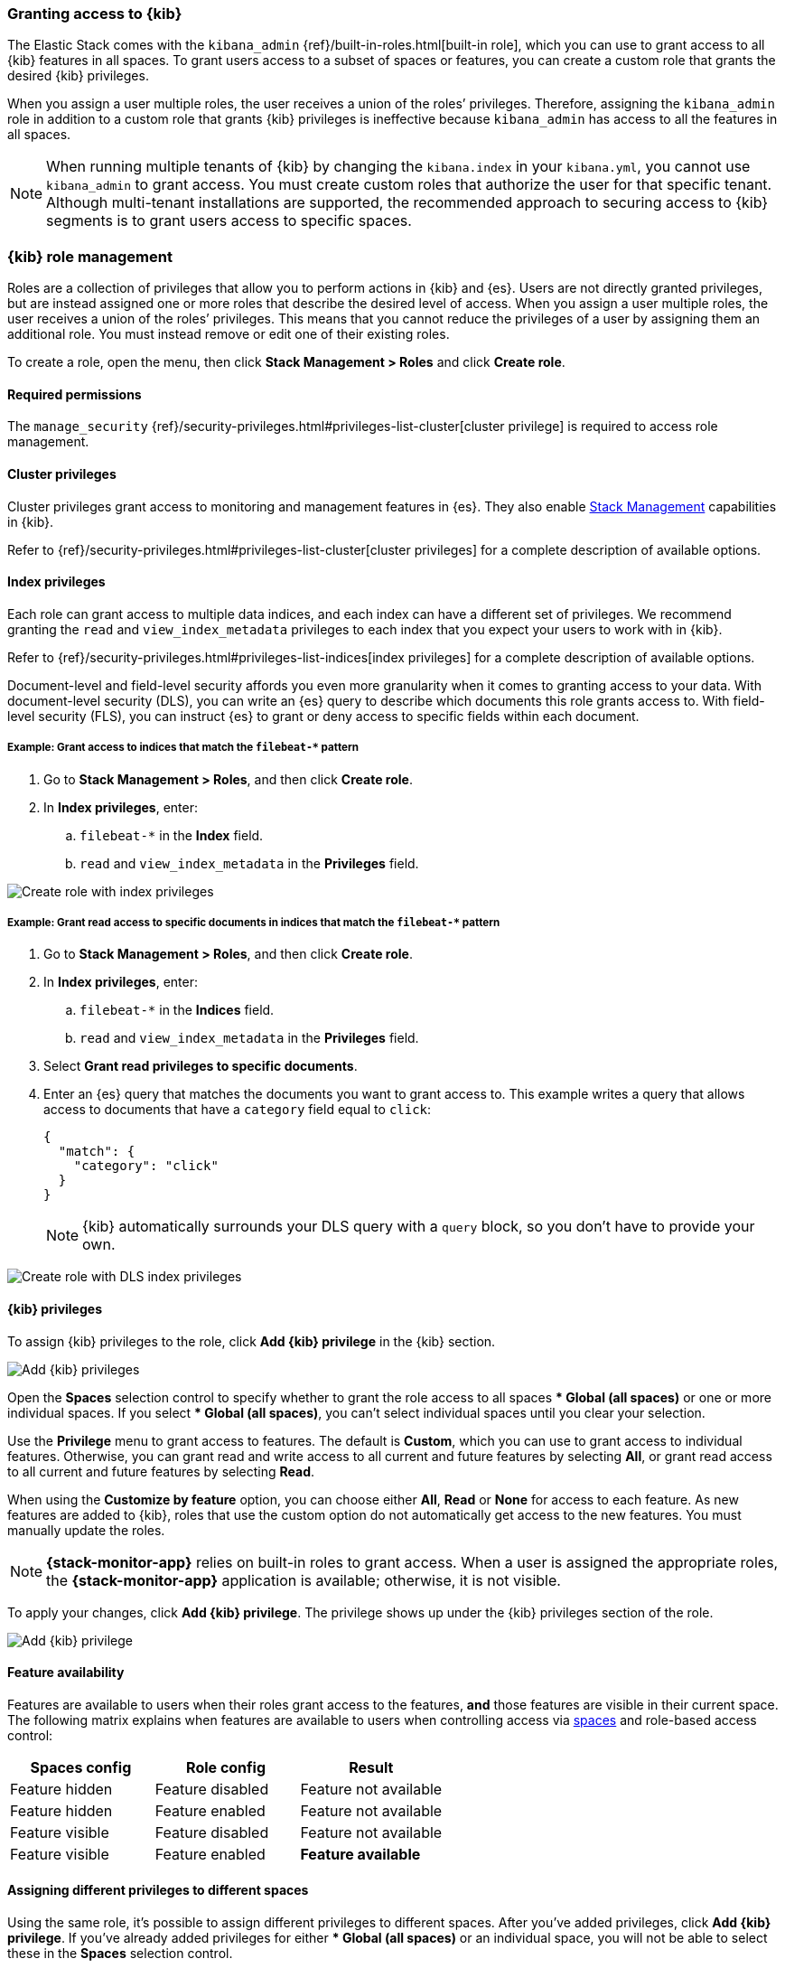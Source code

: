 [role="xpack"]
[[xpack-security-authorization]]

=== Granting access to {kib}
The Elastic Stack comes with the `kibana_admin` {ref}/built-in-roles.html[built-in role], which you can use to grant access to all {kib} features in all spaces. To grant users access to a subset of spaces or features, you can create a custom role that grants the desired {kib} privileges.

When you assign a user multiple roles, the user receives a union of the roles’ privileges. Therefore, assigning the `kibana_admin` role in addition to a custom role that grants {kib} privileges is ineffective because `kibana_admin` has access to all the features in all spaces.

NOTE: When running multiple tenants of {kib} by changing the `kibana.index` in your `kibana.yml`, you cannot use `kibana_admin` to grant access. You must create custom roles that authorize the user for that specific tenant. Although multi-tenant installations are supported, the recommended approach to securing access to {kib} segments is to grant users access to specific spaces.

[role="xpack"]
[[xpack-kibana-role-management]]
=== {kib} role management

Roles are a collection of privileges that allow you to perform actions in {kib} and {es}. Users are not directly granted privileges, but are instead assigned one or more roles that describe the desired level of access. When you assign a user multiple roles, the user receives a union of the roles’ privileges. This means that you cannot reduce the privileges of a user by assigning them an additional role. You must instead remove or edit one of their existing roles.

To create a role, open the menu, then click *Stack Management > Roles* and click **Create role**.

[float]
==== Required permissions

The `manage_security` {ref}/security-privileges.html#privileges-list-cluster[cluster privilege] is required to access role management.

[[adding_cluster_privileges]]
==== Cluster privileges

Cluster privileges grant access to monitoring and management features in {es}. They also enable <<management, Stack Management>> capabilities in {kib}.

Refer to {ref}/security-privileges.html#privileges-list-cluster[cluster privileges] for a complete description of available options.

[[adding_index_privileges]]
==== Index privileges

Each role can grant access to multiple data indices, and each index can have a different set of privileges.
We recommend granting the `read` and `view_index_metadata` privileges to each index that you expect your users to work with in {kib}.

Refer to {ref}/security-privileges.html#privileges-list-indices[index privileges] for a complete description of available options.

Document-level and field-level security affords you even more granularity when it comes to granting access to your data.
With document-level security (DLS), you can write an {es} query to describe which documents this role grants access to.
With field-level security (FLS), you can instruct {es} to grant or deny access to specific fields within each document.

[[index_privilege_example_1]]
===== Example: Grant access to indices that match the `filebeat-*` pattern

. Go to **Stack Management > Roles**, and then click **Create role**.
. In **Index privileges**, enter:
.. `filebeat-*` in the **Index** field.
.. `read` and `view_index_metadata` in the **Privileges** field.

[role="screenshot"]
image::user/security/images/create-role-index-example.png[Create role with index privileges]

[[index_privilege_dls_example]]
===== Example: Grant read access to specific documents in indices that match the `filebeat-*` pattern

. Go to **Stack Management > Roles**, and then click **Create role**.
. In **Index privileges**, enter:
.. `filebeat-*` in the **Indices** field.
.. `read` and `view_index_metadata` in the **Privileges** field.
. Select **Grant read privileges to specific documents**.
. Enter an {es} query that matches the documents you want to grant access to. This example writes a query that allows access to documents that have a `category` field equal to `click`:
+
[source,sh]
--------------------------------------------------
{
  "match": {
    "category": "click"
  }
}
--------------------------------------------------
+
NOTE: {kib} automatically surrounds your DLS query with a `query` block, so you don't have to provide your own.

[role="screenshot"]
image::user/security/images/create-role-dls-example.png[Create role with DLS index privileges]

[[adding_kibana_privileges]]
==== {kib} privileges

To assign {kib} privileges to the role, click **Add {kib} privilege** in the {kib} section.

[role="screenshot"]
image::user/security/images/add-space-privileges.png[Add {kib} privileges]

Open the **Spaces** selection control to specify whether to grant the role access to all spaces *** Global (all spaces)** or one or more individual spaces. If you select *** Global (all spaces)**, you can’t select individual spaces until you clear your selection.

Use the **Privilege** menu to grant access to features. The default is **Custom**, which you can use to grant access to individual features. Otherwise, you can grant read and write access to all current and future features by selecting **All**, or grant read access to all current and future features by selecting **Read**.

When using the **Customize by feature** option, you can choose either **All**, **Read** or **None** for access to each feature. As new features are added to {kib}, roles that use the custom option do not automatically get access to the new features. You must manually update the roles.

NOTE: *{stack-monitor-app}* relies on built-in roles to grant access. When a
user is assigned the appropriate roles, the *{stack-monitor-app}* application is
available; otherwise, it is not visible.

To apply your changes, click **Add {kib} privilege**. The privilege shows up under the {kib} privileges section of the role.


[role="screenshot"]
image::user/security/images/create-space-privilege.png[Add {kib} privilege]

==== Feature availability

Features are available to users when their roles grant access to the features, **and** those features are visible in their current space. The following matrix explains when features are available to users when controlling access via <<spaces-managing, spaces>> and role-based access control:

|===
|**Spaces config** |**Role config** |**Result**

|Feature hidden
|Feature disabled
|Feature not available

|Feature hidden
|Feature enabled
|Feature not available

|Feature visible
|Feature disabled
|Feature not available

|Feature visible
|Feature enabled
|**Feature available**
|===

==== Assigning different privileges to different spaces

Using the same role, it’s possible to assign different privileges to different spaces. After you’ve added privileges, click **Add {kib} privilege**. If you’ve already added privileges for either *** Global (all spaces)** or an individual space, you will not be able to select these in the **Spaces** selection control.

Additionally, if you’ve already assigned privileges at *** Global (all spaces)**, you are only able to assign additional privileges to individual spaces. Similar to the behavior of multiple roles granting the union of all privileges, {kib} privileges are also a union. If you’ve already granted the user the **All** privilege at *** Global (all spaces)**, you’re not able to restrict the role to only the **Read** privilege at an individual space.


==== Privilege summary

To view a summary of the privileges granted, click **View privilege summary**.

[role="screenshot"]
image::user/security/images/view-privilege-summary.png[View privilege summary]

==== Example 1: Grant all access to Dashboard at an individual space

. Click **Add {kib} privilege**.
. For **Spaces**, select an individual space.
. For **Privilege**, leave the default selection of **Custom**.
. For the Dashboard feature, select **All**
. Click **Add {kib} privilege**.

[role="screenshot"]
image::user/security/images/privilege-example-1.png[Privilege example 1]

==== Example 2: Grant all access to one space and read access to another

. Click **Add {kib} privilege**.
. For **Spaces**, select the first space.
. For **Privilege**, select **All**.
. Click **Add {kib} privilege**.
. For **Spaces**, select the second space.
. For **Privilege**, select **Read**.
. Click **Add {kib} privilege**.

[role="screenshot"]
image::user/security/images/privilege-example-2.png[Privilege example 2]

==== Example 3: Grant read access to all spaces and write access to an individual space

. Click **Add {kib} privilege**.
. For **Spaces**, select *** Global (all spaces)**.
. For **Privilege**, select **Read**.
. Click **Add {kib} privilege**.
. For **Spaces**, select the individual space.
. For **Privilege**, select **All**.
. Click **Add {kib} privilege**.

[role="screenshot"]
image::user/security/images/privilege-example-3.png[Privilege example 3]
